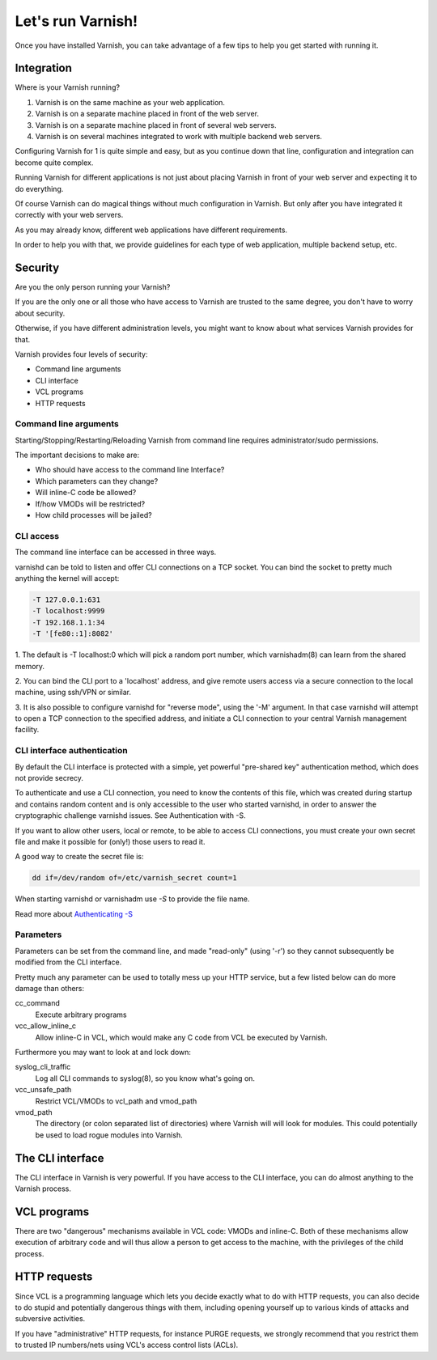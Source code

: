 .. _run_varnish:

Let's run Varnish!
==================

Once you have installed Varnish, you can take advantage of a few tips to help you get started with
running it.

Integration
-----------

Where is your Varnish running?

1. Varnish is on the same machine as your web application.
2. Varnish is on a separate machine placed in front of the web server.
3. Varnish is on a separate machine placed in front of several web servers.
4. Varnish is on several machines integrated to work with multiple backend web servers.

Configuring Varnish for 1 is quite simple and easy, but as you continue down that
line, configuration and integration can become quite complex.

Running Varnish for different applications is not just about placing Varnish in
front of your web server and expecting it to do everything.

Of course Varnish can do magical things without much configuration in Varnish.
But only after you have integrated it correctly with your web servers.

As you may already know, different web applications have different requirements.

In order to help you with that, we provide guidelines for each type of
web application, multiple backend setup, etc.

Security
--------

Are you the only person running your Varnish?

If you are the only one or all those who have access to Varnish are trusted to
the same degree, you don't have to worry about security.

Otherwise, if you have different administration levels, you might want to know
about what services Varnish provides for that.

Varnish provides four levels of security:

- Command line arguments
- CLI interface
- VCL programs
- HTTP requests

Command line arguments
......................

Starting/Stopping/Restarting/Reloading Varnish from command line requires
administrator/sudo permissions.

The important decisions to make are:

- Who should have access to the command line Interface?
- Which parameters can they change?
- Will inline-C code be allowed?
- If/how VMODs will be restricted?
- How child processes will be jailed?


CLI access
..........

The command line interface can be accessed in three ways.

varnishd can be told to listen and offer CLI connections on a TCP socket. You can
bind the socket to pretty much anything the kernel will accept:

.. code-block:: bash

  -T 127.0.0.1:631
  -T localhost:9999
  -T 192.168.1.1:34
  -T '[fe80::1]:8082'

1. The default is -T localhost:0 which will pick a random port number,
which varnishadm(8) can learn from the shared memory.

2. You can bind the CLI port to a 'localhost' address, and give remote users
access via a secure connection to the local machine, using ssh/VPN or similar.

3. It is also possible to configure varnishd for "reverse mode", using the '-M'
argument. In that case varnishd will attempt to open a TCP connection to the
specified address, and initiate a CLI connection to your central Varnish
management facility.

CLI interface authentication
............................

By default the CLI interface is protected with a simple, yet powerful
"pre-shared key" authentication method, which does not provide secrecy.

To authenticate and use a CLI connection, you need to know the contents of this
file, which was created during startup and contains random content and
is only accessible to the user who started varnishd, in order to answer the
cryptographic challenge varnishd issues. See Authentication with -S.

If you want to allow other users, local or remote, to be able to access CLI
connections, you must create your own secret file and make it possible for
(only!) those users to read it.

A good way to create the secret file is:

.. code-block:: bash

  dd if=/dev/random of=/etc/varnish_secret count=1


When starting varnishd or varnishadm use `-S` to provide the file name.

Read more about `Authenticating -S`_

Parameters
..........
Parameters can be set from the command line, and made "read-only" (using '-r')
so they cannot subsequently be modified from the CLI interface.

Pretty much any parameter can be used to totally mess up your HTTP service,
but a few listed below can do more damage than others:

cc_command
    Execute arbitrary programs

vcc_allow_inline_c
    Allow inline-C in VCL, which would make any C code from VCL be executed by Varnish.

Furthermore you may want to look at and lock down:

syslog_cli_traffic
    Log all CLI commands to syslog(8), so you know what's going on.

vcc_unsafe_path
    Restrict VCL/VMODs to vcl_path and vmod_path

vmod_path
    The directory (or colon separated list of directories) where Varnish will
    will look for modules. This could potentially be used to load rogue modules
    into Varnish.

The CLI interface
-----------------

The CLI interface in Varnish is very powerful. If you have access to the CLI
interface, you can do almost anything to the Varnish process.

VCL programs
------------

There are two "dangerous" mechanisms available in VCL code: VMODs and inline-C.
Both of these mechanisms allow execution of arbitrary code and will thus allow a
person to get access to the machine, with the privileges of the child process.

HTTP requests
-------------

Since VCL is a programming language which lets you decide exactly what to do with
HTTP requests, you can also decide to do stupid and potentially dangerous things
with them, including opening yourself up to various kinds of attacks and
subversive activities.

If you have "administrative" HTTP requests, for instance PURGE requests, we
strongly recommend that you restrict them to trusted IP numbers/nets using VCL's
access control lists (ACLs).

.. _`Authenticating -S`: https://www.varnish-cache.org/docs/trunk/users-guide/run_security.html
